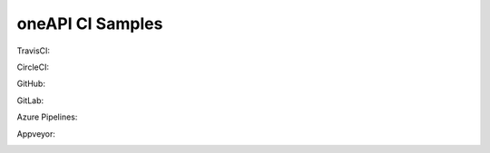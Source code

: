 ===================
 oneAPI CI Samples
===================

TravisCI:

.. image:: https://travis-ci.com/rscohn2/oneapi-ci.svg?branch=master
   :target: https://travis-ci.com/rscohn2/oneapi-ci

CircleCI:

.. image:: https://circleci.com/gh/rscohn2/oneapi-ci.svg?style=svg
   :target: https://circleci.com/gh/rscohn2/oneapi-ci

GitHub:

.. image:: https://github.com/rscohn2/oneapi-ci/workflows/CI/badge.svg
   :target: https://github.com/rscohn2/oneapi-ci

GitLab:

.. image:: https://gitlab.com/rscohn2/oneapi-ci/badges/master/pipeline.svg
   :target: https://gitlab.com/rscohn2/oneapi-ci

Azure Pipelines:

.. image:: https://rscohn2.visualstudio.com/oneapi-ci/_apis/build/status/rscohn2.oneapi-ci?branchName=master
   :target: https://rscohn2.visualstudio.com/oneapi-ci/_build

Appveyor:

.. image:: https://ci.appveyor.com/api/projects/status/i4es5h2ub7blrtcc?svg=true
   :target: https://ci.appveyor.com/project/rscohn2/oneapi-ci
